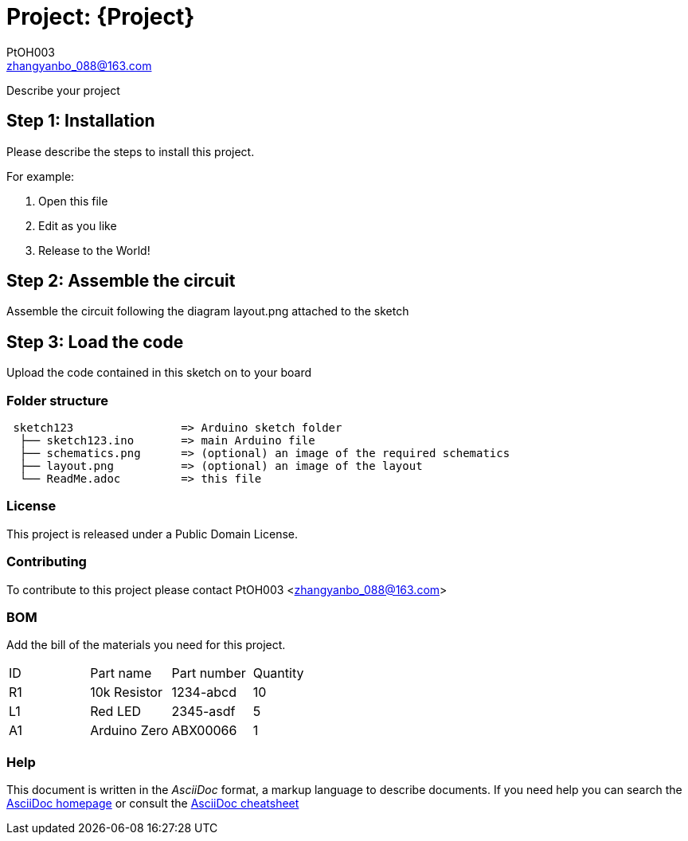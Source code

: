 :Author: PtOH003
:Email: zhangyanbo_088@163.com
:Date: 19/09/2018
:Revision: version#
:License: Public Domain

= Project: {Project}

Describe your project

== Step 1: Installation
Please describe the steps to install this project.

For example:

1. Open this file
2. Edit as you like
3. Release to the World!

== Step 2: Assemble the circuit

Assemble the circuit following the diagram layout.png attached to the sketch

== Step 3: Load the code

Upload the code contained in this sketch on to your board

=== Folder structure

....
 sketch123                => Arduino sketch folder
  ├── sketch123.ino       => main Arduino file
  ├── schematics.png      => (optional) an image of the required schematics
  ├── layout.png          => (optional) an image of the layout
  └── ReadMe.adoc         => this file
....

=== License
This project is released under a {License} License.

=== Contributing
To contribute to this project please contact PtOH003 <zhangyanbo_088@163.com>

=== BOM
Add the bill of the materials you need for this project.

|===
| ID | Part name      | Part number | Quantity
| R1 | 10k Resistor   | 1234-abcd   | 10       
| L1 | Red LED        | 2345-asdf   | 5        
| A1 | Arduino Zero   | ABX00066    | 1        
|===


=== Help
This document is written in the _AsciiDoc_ format, a markup language to describe documents. 
If you need help you can search the http://www.methods.co.nz/asciidoc[AsciiDoc homepage]
or consult the http://powerman.name/doc/asciidoc[AsciiDoc cheatsheet]
